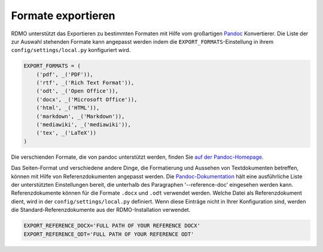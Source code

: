 Formate exportieren
-------------------

RDMO unterstützt das Exportieren zu bestimmten Formaten mit Hilfe vom großartigen `Pandoc <https://pandoc.org/>`_ Konvertierer. Die Liste der zur Auswahl stehenden Formate kann angepasst werden indem die ``EXPORT_FORMATS``-Einstellung in ihrem ``config/settings/local.py`` konfiguriert wird.

.. code:: python

    EXPORT_FORMATS = (
        ('pdf', _('PDF')),
        ('rtf', _('Rich Text Format')),
        ('odt', _('Open Office')),
        ('docx', _('Microsoft Office')),
        ('html', _('HTML')),
        ('markdown', _('Markdown')),
        ('mediawiki', _('mediawiki')),
        ('tex', _('LaTeX'))
    )

Die verschienden Formate, die von pandoc unterstützt werden, finden Sie `auf der Pandoc-Homepage <https://pandoc.org/>`_.

Das Seiten-Format und verschiedene andere Dinge, die Formatierung und Aussehen von Textdokumenten betreffen, können mit Hilfe von Referenzdokumenten angepasst werden. Die `Pandoc-Dokumentation <https://pandoc.org/MANUAL.html>`_ hält eine ausführliche Liste der unterstützten Einstellungen bereit, die unterhalb des Paragraphen '--reference-doc' eingesehen werden kann. Referenzdokumente können für die Formate ``.docx`` und ``.odt`` verwendet werden. Welche Datei als Referenzdokument dient, wird in der ``config/settings/local.py`` definiert. Wenn diese Einträge nicht in Ihrer Konfiguration sind, werden die Standard-Referenzdokumente aus der RDMO-Installation verwendet.

.. code:: python

    EXPORT_REFERENCE_DOCX='FULL PATH OF YOUR REFERENCE DOCX'
    EXPORT_REFERENCE_ODT='FULL PATH OF YOUR REFERENCE ODT'
